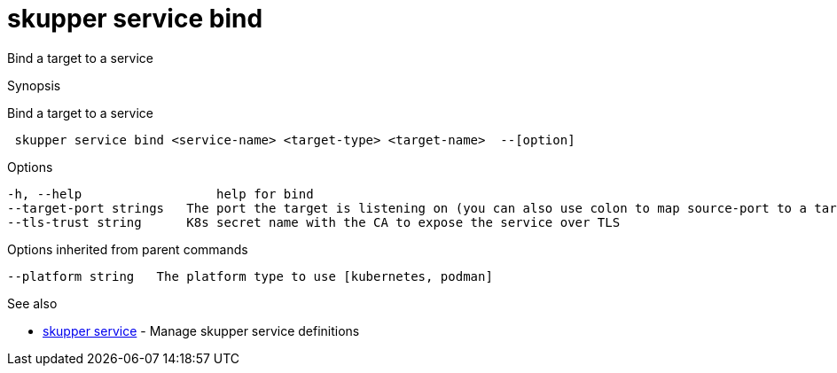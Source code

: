= skupper service bind

Bind a target to a service

.Synopsis

Bind a target to a service

```
 skupper service bind <service-name> <target-type> <target-name>  --[option]


```

.Options

```
-h, --help                  help for bind
--target-port strings   The port the target is listening on (you can also use colon to map source-port to a target-port).
--tls-trust string      K8s secret name with the CA to expose the service over TLS
```

.Options inherited from parent commands

```
--platform string   The platform type to use [kubernetes, podman]
```

.See also

* xref:skupper_service.adoc[skupper service]	 - Manage skupper service definitions

[discrete]
// Auto generated by spf13/cobra on 12-Jun-2023

